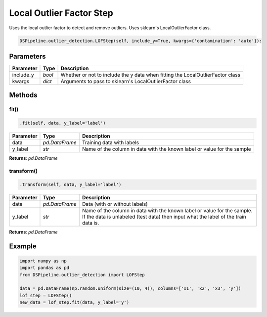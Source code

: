 Local Outlier Factor Step
=========================

Uses the local outlier factor to detect and remove outliers. Uses sklearn's LocalOutlierFactor class.

.. _LocalOutlierFactor: https://scikit-learn.org/stable/modules/generated/sklearn.neighbors.LocalOutlierFactor.html


.. code-block:: python

    DSPipeline.outlier_detection.LOFStep(self, include_y=True, kwargs={'contamination': 'auto'}):

Parameters
----------

+---------------+----------+--------------------------------------------------------------------------------+
| **Parameter** | **Type** | **Description**                                                                |
+===============+==========+================================================================================+
| include_y     | *bool*   | Whether or not to include the y data when fitting the LocalOutlierFactor class |
+---------------+----------+--------------------------------------------------------------------------------+
| kwargs        | *dict*   | Arguments to pass to sklearn's LocalOutlierFactor class                        |
+---------------+----------+--------------------------------------------------------------------------------+


Methods
-------

fit()
``````

.. code-block:: python

    .fit(self, data, y_label='label')

+---------------+----------------+-------------------------------------------------------------------------+
| **Parameter** | **Type**       | **Description**                                                         |
+===============+================+=========================================================================+
| data          | *pd.DataFrame* | Training data with labels                                               |
+---------------+----------------+-------------------------------------------------------------------------+
| y_label       | *str*          | Name of the column in data with the known label or value for the sample |
+---------------+----------------+-------------------------------------------------------------------------+

**Returns**: *pd.DataFrame*

transform()
````````````

.. code-block:: python

    .transform(self, data, y_label='label')

+------------------------+----------------+---------------------------------------------------------------------------------------------------------------------------------------------------------------+
| **Parameter**          | **Type**       | **Description**                                                                                                                                               |
+========================+================+===============================================================================================================================================================+
| data                   | *pd.DataFrame* | Data (with or without labels)                                                                                                                                 |
+------------------------+----------------+---------------------------------------------------------------------------------------------------------------------------------------------------------------+
| y_label                | *str*          | Name of the column in data with the known label or value for the sample. If the data is unlabeled (test data) then input what the label of the train data is. |
+------------------------+----------------+---------------------------------------------------------------------------------------------------------------------------------------------------------------+

**Returns**: *pd.DataFrame*


Example
-------

.. code-block:: python

    import numpy as np
    import pandas as pd
    from DSPipeline.outlier_detection import LOFStep

    data = pd.DataFrame(np.random.uniform(size=(10, 4)), columns=['x1', 'x2', 'x3', 'y'])
    lof_step = LOFStep()
    new_data = lof_step.fit(data, y_label='y')


